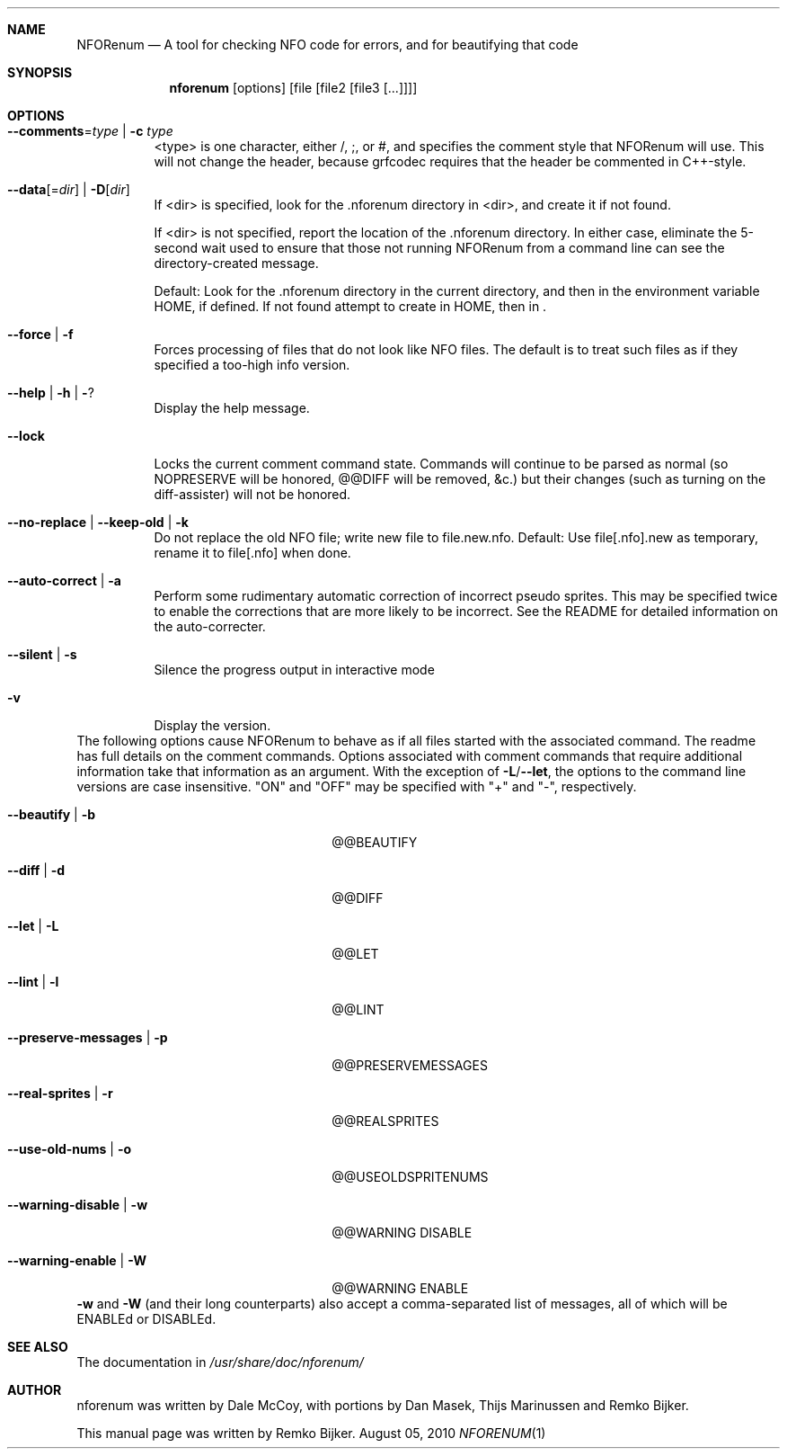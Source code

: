 .\"                                      Hey, EMACS: -*- nroff -*-
.\" Please adjust this date whenever revising the manpage.
.Dd August 05, 2010
.Dt NFORENUM 1
.Sh NAME
.Nm NFORenum
.Nd A tool for checking NFO code for errors, and for beautifying that code
.Sh SYNOPSIS
.Nm nforenum
.Op options
.Op file [file2 [file3 [...]]]
.Sh OPTIONS
.Bl -tag
.It Fl -comments Ns = Ns Ar type | Fl c Ar type
<type> is one character, either /, ;, or #, and specifies the comment
style that NFORenum will use. This will not change the header, because
grfcodec requires that the header be commented in C++-style.
.It Fl -data Ns [= Ns Ar dir ] | Fl D Ns [ Ar dir ]
If <dir> is specified, look for the .nforenum directory in <dir>, and
create it if not found.
.Pp
If <dir> is not specified, report the location of the .nforenum directory.
In either case, eliminate the 5-second wait used to ensure that those
not running NFORenum from a command line can see the directory-created
message.
.Pp
Default: Look for  the .nforenum directory in the current directory, and
then in the environment variable
.Ev HOME Ns
, if defined. If not found attempt to create in
.Ev HOME Ns
, then in .
.It Fl -force | Fl f
Forces processing of files that do not look like NFO files.
The default is to treat such files as if they specified a too-high info version.
.It Fl -help | Fl h | Fl ?
Display the help message.
.It Fl -lock
Locks the current comment command state. Commands will continue to be
parsed as normal (so NOPRESERVE will be honored, @@DIFF will be
removed, &c.) but their changes (such as turning on the diff-assister)
will not be honored.
.It Fl -no-replace | Fl -keep-old | Fl k
Do not replace the old NFO file; write new file to file.new.nfo.
Default: Use file[.nfo].new as temporary, rename it to file[.nfo]
when done.
.It Fl -auto-correct | Fl a
Perform some rudimentary automatic correction of incorrect pseudo
sprites. This may be specified twice to enable the corrections that
are more likely to be incorrect.
See the README for detailed information on the auto-correcter.
.It Fl -silent | Fl s
Silence the progress output in interactive mode
.It Fl v
Display the version.
.El
The following options cause NFORenum to behave as if all files started with
the associated command. The readme has full details on the comment commands.
Options associated with comment commands that require additional information
take that information as an argument. With the exception of
.Fl L Ns / Ns Fl -let Ns
, the options to the command line versions are case insensitive.
"ON" and "OFF" may be specified with "+" and "\-", respectively.
.Bl -tag -width 24n
.It Fl -beautify | Fl b
@@BEAUTIFY
.It Fl -diff | Fl d
@@DIFF
.It Fl -let | Fl L
@@LET
.It Fl -lint | Fl l
@@LINT
.It Fl -preserve-messages | Fl p
@@PRESERVEMESSAGES
.It Fl -real-sprites | Fl r
@@REALSPRITES
.It Fl -use-old-nums | Fl o
@@USEOLDSPRITENUMS
.It Fl -warning-disable | Fl w
@@WARNING DISABLE
.It Fl -warning-enable | Fl W
@@WARNING ENABLE
.El
.Fl w
and
.Fl W
(and their long counterparts) also accept a comma-separated
list of messages, all of which will be ENABLEd or DISABLEd.
.Sh SEE ALSO
The documentation in
.Pa /usr/share/doc/nforenum/
.Sh AUTHOR
nforenum was written by Dale McCoy, with portions by Dan Masek, Thijs
Marinussen and Remko Bijker.
.Pp
This manual page was written by Remko Bijker.
